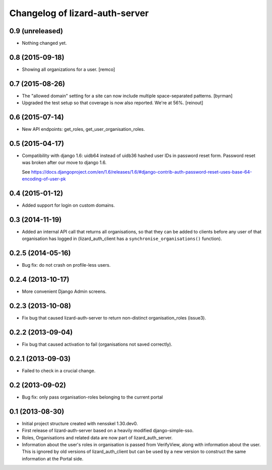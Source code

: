 Changelog of lizard-auth-server
===================================================


0.9 (unreleased)
----------------

- Nothing changed yet.


0.8 (2015-09-18)
----------------

- Showing all organizations for a user.
  [remco]


0.7 (2015-08-26)
----------------

- The "allowed domain" setting for a site can now include multiple
  space-separated patterns.
  [byrman]

- Upgraded the test setup so that coverage is now also reported. We're at 56%.
  [reinout]


0.6 (2015-07-14)
----------------

- New API endpoints: get_roles, get_user_organisation_roles.


0.5 (2015-04-17)
----------------

- Compatibility with django 1.6: uidb64 instead of uidb36 hashed user IDs in
  password reset form. Password reset was broken after our move to django 1.6.

  See
  https://docs.djangoproject.com/en/1.6/releases/1.6/#django-contrib-auth-password-reset-uses-base-64-encoding-of-user-pk


0.4 (2015-01-12)
----------------

- Added support for login on custom domains.


0.3 (2014-11-19)
----------------

- Added an internal API call that returns all organisations, so that
  they can be added to clients before any user of that organisation
  has logged in (lizard_auth_client has a
  ``synchronise_organisations()`` function).


0.2.5 (2014-05-16)
------------------

- Bug fix: do not crash on profile-less users.


0.2.4 (2013-10-17)
------------------

- More convenient Django Admin screens.


0.2.3 (2013-10-08)
------------------

- Fix bug that caused lizard-auth-server to return non-distinct
  organisation_roles (issue3).


0.2.2 (2013-09-04)
------------------

- Fix bug that caused activation to fail (organisations not saved
  correctly).


0.2.1 (2013-09-03)
------------------

- Failed to check in a crucial change.


0.2 (2013-09-02)
----------------

- Bug fix: only pass organisation-roles belonging to the current
  portal


0.1 (2013-08-30)
----------------

- Initial project structure created with nensskel 1.30.dev0.

- First release of lizard-auth-server based on a heavily modified
  django-simple-sso.

- Roles, Organisations and related data are now part of
  lizard_auth_server.

- Information about the user's roles in organisation is passed from
  VerifyView, along with information about the user. This is ignored
  by old versions of lizard_auth_client but can be used by a new
  version to construct the same information at the Portal side.

